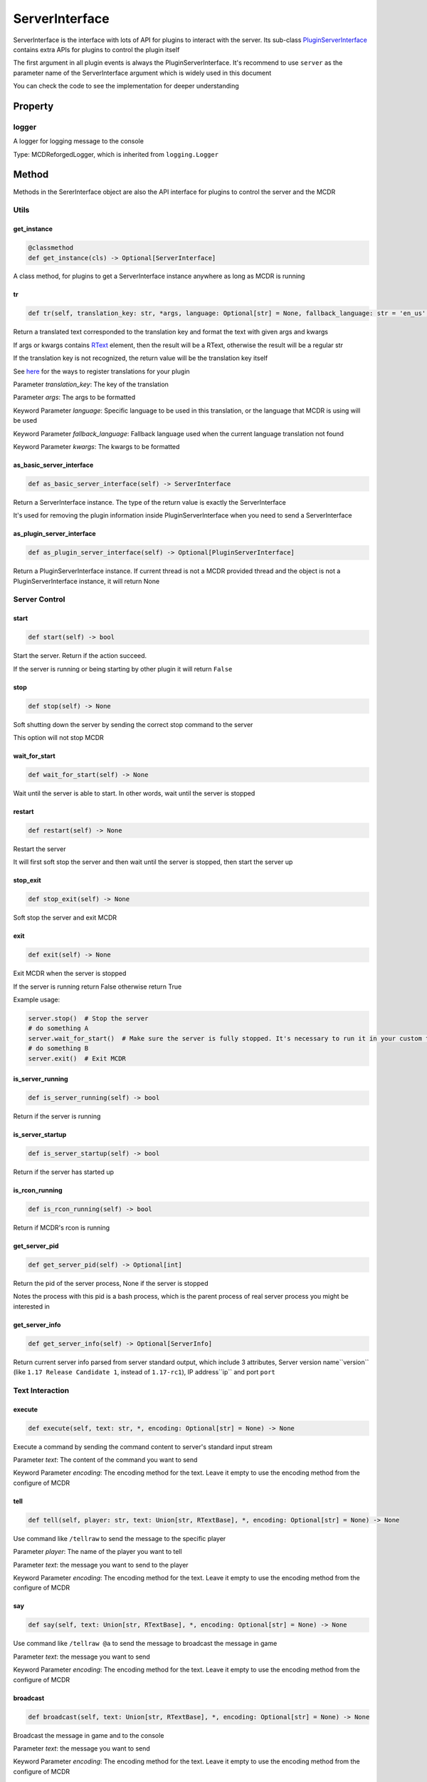 
ServerInterface
===============

ServerInterface is the interface with lots of API for plugins to interact with the server. Its sub-class `PluginServerInterface <PluginServerInterface.html>`__ contains extra APIs for plugins to control the plugin itself

The first argument in all plugin events is always the PluginServerInterface. It's recommend to use ``server`` as the parameter name of the ServerInterface argument which is widely used in this document

You can check the code to see the implementation for deeper understanding

Property
--------

logger
^^^^^^

A logger for logging message to the console

Type: MCDReforgedLogger, which is inherited from ``logging.Logger``

Method
------

Methods in the SererInterface object are also the API interface for plugins to control the server and the MCDR

Utils
^^^^^

get_instance
~~~~~~~~~~~~

.. code-block:: python

    @classmethod
    def get_instance(cls) -> Optional[ServerInterface]

A class method, for plugins to get a ServerInterface instance anywhere as long as MCDR is running

tr
~~

.. code-block:: python

    def tr(self, translation_key: str, *args, language: Optional[str] = None, fallback_language: str = 'en_us', **kwargs) -> Union[str, RTextBase]

Return a translated text corresponded to the translation key and format the text with given args and kwargs

If args or kwargs contains `RText <../api.html#rtext>`__ element, then the result will be a RText, otherwise the result will be a regular str

If the translation key is not recognized, the return value will be the translation key itself

See `here <../basic.html#translation>`__ for the ways to register translations for your plugin

Parameter *translation_key*: The key of the translation

Parameter *args*: The args to be formatted

Keyword Parameter *language*: Specific language to be used in this translation, or the language that MCDR is using will be used

Keyword Parameter *fallback_language*: Fallback language used when the current language translation not found

Keyword Parameter *kwargs*: The kwargs to be formatted

as_basic_server_interface
~~~~~~~~~~~~~~~~~~~~~~~~~

.. code-block:: python

    def as_basic_server_interface(self) -> ServerInterface


Return a ServerInterface instance. The type of the return value is exactly the ServerInterface

It's used for removing the plugin information inside PluginServerInterface when you need to send a ServerInterface

as_plugin_server_interface
~~~~~~~~~~~~~~~~~~~~~~~~~~

.. code-block:: python

    def as_plugin_server_interface(self) -> Optional[PluginServerInterface]


Return a PluginServerInterface instance. If current thread is not a MCDR provided thread and the object is not a PluginServerInterface instance, it will return None

Server Control
^^^^^^^^^^^^^^

start
~~~~~

.. code-block:: python

    def start(self) -> bool

Start the server. Return if the action succeed.

If the server is running or being starting by other plugin it will return ``False``

stop
~~~~

.. code-block:: python

    def stop(self) -> None

Soft shutting down the server by sending the correct stop command to the server

This option will not stop MCDR

wait_for_start
~~~~~~~~~~~~~~

.. code-block:: python

    def wait_for_start(self) -> None

Wait until the server is able to start. In other words, wait until the server is stopped

restart
~~~~~~~

.. code-block:: python

    def restart(self) -> None

Restart the server

It will first soft stop the server and then wait until the server is stopped, then start the server up

stop_exit
~~~~~~~~~

.. code-block:: python

    def stop_exit(self) -> None

Soft stop the server and exit MCDR

exit
~~~~

.. code-block:: python

    def exit(self) -> None

Exit MCDR when the server is stopped

If the server is running return False otherwise return True

Example usage:

.. code-block:: python

     server.stop()  # Stop the server
     # do something A
     server.wait_for_start()  # Make sure the server is fully stopped. It's necessary to run it in your custom thread
     # do something B
     server.exit()  # Exit MCDR

is_server_running
~~~~~~~~~~~~~~~~~

.. code-block:: python

    def is_server_running(self) -> bool

Return if the server is running

is_server_startup
~~~~~~~~~~~~~~~~~

.. code-block:: python

    def is_server_startup(self) -> bool

Return if the server has started up

is_rcon_running
~~~~~~~~~~~~~~~

.. code-block:: python

    def is_rcon_running(self) -> bool

Return if MCDR's rcon is running

get_server_pid
~~~~~~~~~~~~~~

.. code-block:: python

    def get_server_pid(self) -> Optional[int]

Return the pid of the server process, None if the server is stopped

Notes the process with this pid is a bash process, which is the parent process of real server process you might be interested in

get_server_info
~~~~~~~~~~~~~~~

.. code-block:: python

    def get_server_info(self) -> Optional[ServerInfo]

Return current server info parsed from server standard output, which include 3 attributes, Server version name``version`` (like ``1.17 Release Candidate 1``, instead of ``1.17-rc1``), IP address``ip`` and port ``port``

Text Interaction
^^^^^^^^^^^^^^^^

execute
~~~~~~~

.. code-block:: python

    def execute(self, text: str, *, encoding: Optional[str] = None) -> None

Execute a command by sending the command content to server's standard input stream

Parameter *text*: The content of the command you want to send

Keyword Parameter *encoding*: The encoding method for the text. Leave it empty to use the encoding method from the configure of MCDR

tell
~~~~

.. code-block:: python

    def tell(self, player: str, text: Union[str, RTextBase], *, encoding: Optional[str] = None) -> None

Use command like ``/tellraw`` to send the message to the specific player

Parameter *player*: The name of the player you want to tell

Parameter *text*: the message you want to send to the player

Keyword Parameter *encoding*: The encoding method for the text. Leave it empty to use the encoding method from the configure of MCDR

say
~~~

.. code-block:: python

    def say(self, text: Union[str, RTextBase], *, encoding: Optional[str] = None) -> None

Use command like ``/tellraw @a`` to send the message to broadcast the message in game

Parameter *text*: the message you want to send

Keyword Parameter *encoding*: The encoding method for the text. Leave it empty to use the encoding method from the configure of MCDR

broadcast
~~~~~~~~~

.. code-block:: python

    def broadcast(self, text: Union[str, RTextBase], *, encoding: Optional[str] = None) -> None

Broadcast the message in game and to the console

Parameter *text*: the message you want to send

Keyword Parameter *encoding*: The encoding method for the text. Leave it empty to use the encoding method from the configure of MCDR

reply
~~~~~

.. code-block:: python

    def reply(self, info: Info, text: Union[str, RTextBase], *, encoding: Optional[str] = None, console_text: Optional[Union[str, RTextBase]] = None)

Reply to the source of the Info

If the Info is from a player then use tell to reply the player, otherwise if the Info is from the console use logger.info to output to the console. In the rest of the situations, the Info is not from a user, a IllegalCallError is raised

Parameter *info*: the Info you want to reply to

Parameter *text*: the message you want to send

Keyword Parameter *console_text*: If it's specified, console_text will be used instead of text when replying to console

Keyword Parameter *encoding*: The encoding method for the text

Plugin Queries
^^^^^^^^^^^^^^

get_plugin_metadata
~~~~~~~~~~~~~~~~~~~

.. code-block:: python

    def get_plugin_metadata(self, plugin_id: str) -> Optional[Metadata]

Return the metadata of the specified plugin, or None if the plugin doesn't exist

Parameter *plugin_id*: The plugin id of the plugin to query metadata

get_plugin_file_path
~~~~~~~~~~~~~~~~~~~~

.. code-block:: python

    def get_plugin_file_path(self, plugin_id: str) -> Optional[str]

Return the file path of the specified plugin, or None if the plugin doesn't exist

Parameter *plugin_id*: The plugin id of the plugin to query file path

get_plugin_instance
~~~~~~~~~~~~~~~~~~~

.. code-block:: python

    def get_plugin_instance(self, plugin_id: str) -> Optional[Any]

Return the `entrypoint <../basic.html#entrypoint>`__ module instance of the specific plugin, or None if the plugin doesn't exist

If the target plugin is a `solo plugin <../plugin_format.html#solo-plugin>`__ and it needs to react to events from MCDR, it's quite important to use this instead of manually import the plugin you want, since it's the only way to make your plugin be able to access the same plugin instance to MCDR

Parameter *plugin_id*: The plugin id of the plugin you want

Example:

.. code-block:: python

    # My API plugin with id my_api
    def info_query_api(item):
        pass

.. code-block:: python

    # Another plugin that needs My API
    server.get_plugin_instance('my_api').info_query_api(an_item)

get_plugin_list
~~~~~~~~~~~~~~~

.. code-block:: python

    def get_plugin_list(self) -> List[str]

Return a list containing all loaded plugin id like ["my_plugin", "another_plugin"]

get_all_metadata
~~~~~~~~~~~~~~~~

.. code-block:: python

    def get_all_metadata(self) -> Dict[str, Metadata]

Return a dict containing metadatas of all loaded plugin with (plugin_id, metadata) as key-value pair

Plugin Operations
^^^^^^^^^^^^^^^^^

**Notes**: All plugin manipulation will trigger a dependency check, which might cause unwanted plugin operations

load_plugin
~~~~~~~~~~~

.. code-block:: python

    def load_plugin(self, plugin_file_path: str) -> bool

Load a plugin from the given file path. Return if the plugin gets loaded successfully

Parameter *plugin_file_path*: The file path of the plugin to load. Example: ``plugins/my_plugin.py``

enable_plugin
~~~~~~~~~~~~~

.. code-block:: python

    def enable_plugin(self, plugin_file_path: str) -> bool

Enable an unloaded plugin from the given path. Return if the plugin gets enabled successfully

Parameter *plugin_file_path*: The file path of the plugin to enable. Example: "plugins/my_plugin.py.disabled"

reload_plugin
~~~~~~~~~~~~~

.. code-block:: python

    def reload_plugin(self, plugin_id: str) -> Optional[bool]

Reload a plugin specified by plugin id. Return a bool indicating if the plugin gets reloaded successfully, or None if plugin not found

Parameter *plugin_id*: The id of the plugin to reload. Example: "my_plugin"

unload_plugin
~~~~~~~~~~~~~

.. code-block:: python

    def unload_plugin(self, plugin_id: str) -> Optional[bool]

Unload a plugin specified by plugin id. Return a bool indicating if the plugin gets unloaded successfully, or None if plugin not found

Parameter *plugin_id*: The id of the plugin to unload. Example: "my_plugin"

disable_plugin
~~~~~~~~~~~~~~

.. code-block:: python

    def disable_plugin(self, plugin_id: str) -> Optional[bool]

Disable a plugin specified by plugin id. Return a bool indicating if the plugin gets disabled successfully, or None if plugin not found

Parameter *plugin_id*: The id of the plugin to disable. Example: "my_plugin"

refresh_all_plugins
~~~~~~~~~~~~~~~~~~~

.. code-block:: python

    def refresh_all_plugins(self) -> None

Reload all plugins, load all new plugins and then unload all removed plugins

refresh_changed_plugins
~~~~~~~~~~~~~~~~~~~~~~~

.. code-block:: python

    def refresh_all_plugins(self) -> None

Reload all changed plugins, load all new plugins and then unload all removed plugins

dispatch_event
~~~~~~~~~~~~~~

.. code-block:: python

    def dispatch_event(self, event: PluginEvent, args: Tuple[Any, ...]) -> None

Dispatch an event to all loaded plugins

The event will be immediately dispatch if it's on the task executor thread, or gets enqueued if it's on other thread

Parameter *event*: The event to dispatch. It need to be a ``PluginEvent`` instance. For simple usage, you can create a ``LiteralEvent`` instance for this argument

Parameter *args*: The argument that will be used to invoke the event listeners. An ServerInterface instance will be automatically added to the beginning of the argument list

Parameter *on_executor_thread*: By default the event will be dispatched in a new task in task executor thread. If it's set to false. The event will be dispatched immediately

**Note**: You cannot dispatch an event with the same event id to any MCDR built-in event

Example:

For the event dispatcher plugin

.. code-block:: python

     server.dispatch_event(LiteralEvent('my_plugin.my_event'), (1, 'a'))

In the event listener plugin

.. code-block:: python

    def do_something(server: ServerInterface, int_data: int, str_data: str):
        pass

    server.register_event_listener('my_plugin.my_event', do_something)

Permission
^^^^^^^^^^

get_permission_level
~~~~~~~~~~~~~~~~~~~~

.. code-block:: python

    def get_permission_level(self, obj: Union[str, Info, CommandSource]) -> int

Return an int indicating permission level number the given object has

The object could be a str indicating the name of a player, an Info instance or a command source

Parameter *obj*: The object your are querying

It raises ``TypeError`` if the type of the given object is not supported for permission querying

set_permission_level
~~~~~~~~~~~~~~~~~~~~

.. code-block:: python

    def set_permission_level(self, player: str, value: Union[int, str]) -> None

Set the permission level of the given player. It raises ``TypeError`` if the value parameter doesn't proper represent a permission level

Parameter *player*: The name of the player that you want to set his/her permission level

Parameter *value*: The target permission level you want to set the player to. It can be an int or a str as long as it's related to the permission level. Available examples: 1, '1', 'user'

Command
^^^^^^^

get_plugin_command_source
~~~~~~~~~~~~~~~~~~~~~~~~~

.. code-block:: python

    get_plugin_command_source(self) -> PluginCommandSource

Return a simple plugin command source for e.g. command execution

It's not player or console, it has maximum permission level, it use `logger <#logger>`__ for replying

execute_command
~~~~~~~~~~~~~~~

.. code-block:: python

    def execute_command(self, command: str, source: CommandSource = None) -> None

Execute a single command using the command system of MCDR

Parameter *command*: The command you want to execute

Parameter *source*: The command source that is used to execute the command. If it's not specified MCDR will use `get_plugin_command_source <#get-plugin-command-source>`__ as fallback command source

Misc
^^^^

is_on_executor_thread
~~~~~~~~~~~~~~~~~~~~~

.. code-block:: python

    def is_on_executor_thread(self) -> bool

Return if the current thread is the task executor thread

Task executor thread is the main thread to parse messages and trigger listeners where some ServerInterface APIs  are required to be invoked on

rcon_query
~~~~~~~~~~

.. code-block:: python

    def rcon_query(self, command: str) -> Optional[str]

Send command to the server through rcon connection. Return the result that server returned from rcon. Return None if rcon is not running or rcon query failed

Parameter *command*: The command you want to send to the rcon server

get_mcdr_language
~~~~~~~~~~~~~~~~~

.. code-block:: python

    def get_mcdr_language(self) -> str

Return the current language MCDR is using

get_mcdr_config
~~~~~~~~~~~~~~~~~

.. code-block:: python

    get_mcdr_config(self) -> dict

Return the current config of MCDR as a dict

schedule_task
~~~~~~~~~~~~~~~~~

.. code-block:: python

    def schedule_task(self, callable_: Callable[[], Any], *, block: bool = False, timeout: Optional[float] = None) -> None

Schedule a task to be run in task executor thread

Parameter *callable_*: The callable object to be run. It should accept 0 parameter

Keyword Parameter *block*: If blocks until the callable finished execution

Keyword Parameter *timeout*: The timeout of the blocking operation if ``block=True``
